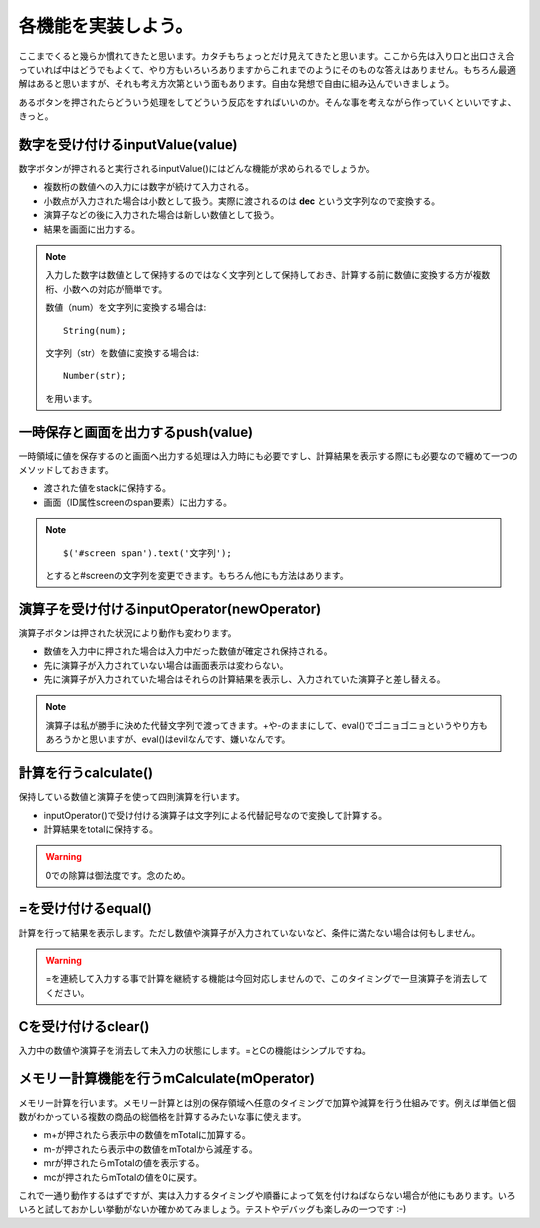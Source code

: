 ==============================
各機能を実装しよう。
==============================

ここまでくると幾らか慣れてきたと思います。カタチもちょっとだけ見えてきたと思います。ここから先は入り口と出口さえ合っていれば中はどうでもよくて、やり方もいろいろありますからこれまでのようにそのものな答えはありません。もちろん最適解はあると思いますが、それも考え方次第という面もあります。自由な発想で自由に組み込んでいきましょう。

あるボタンを押されたらどういう処理をしてどういう反応をすればいいのか。そんな事を考えながら作っていくといいですよ、きっと。

数字を受け付けるinputValue(value)
==================================

数字ボタンが押されると実行されるinputValue()にはどんな機能が求められるでしょうか。

* 複数桁の数値への入力には数字が続けて入力される。
* 小数点が入力された場合は小数として扱う。実際に渡されるのは **dec** という文字列なので変換する。
* 演算子などの後に入力された場合は新しい数値として扱う。
* 結果を画面に出力する。

.. note::

    入力した数字は数値として保持するのではなく文字列として保持しておき、計算する前に数値に変換する方が複数桁、小数への対応が簡単です。

    数値（num）を文字列に変換する場合は::

        String(num);

    文字列（str）を数値に変換する場合は::

        Number(str);

    を用います。

一時保存と画面を出力するpush(value)
===================================

一時領域に値を保存するのと画面へ出力する処理は入力時にも必要ですし、計算結果を表示する際にも必要なので纏めて一つのメソッドしておきます。

* 渡された値をstackに保持する。
* 画面（ID属性screenのspan要素）に出力する。

.. note::

    ::

        $('#screen span').text('文字列');

    とすると#screenの文字列を変更できます。もちろん他にも方法はあります。

演算子を受け付けるinputOperator(newOperator)
=============================================

演算子ボタンは押された状況により動作も変わります。

* 数値を入力中に押された場合は入力中だった数値が確定され保持される。
* 先に演算子が入力されていない場合は画面表示は変わらない。
* 先に演算子が入力されていた場合はそれらの計算結果を表示し、入力されていた演算子と差し替える。

.. note::

    演算子は私が勝手に決めた代替文字列で渡ってきます。+や-のままにして、eval()でゴニョゴニョというやり方もあろうかと思いますが、eval()はevilなんです、嫌いなんです。

計算を行うcalculate()
======================

保持している数値と演算子を使って四則演算を行います。

* inputOperator()で受け付ける演算子は文字列による代替記号なので変換して計算する。
* 計算結果をtotalに保持する。

.. warning::

    0での除算は御法度です。念のため。


=を受け付けるequal()
==============================

計算を行って結果を表示します。ただし数値や演算子が入力されていないなど、条件に満たない場合は何もしません。

.. warning::

    =を連続して入力する事で計算を継続する機能は今回対応しませんので、このタイミングで一旦演算子を消去してください。

Cを受け付けるclear()
==============================

入力中の数値や演算子を消去して未入力の状態にします。=とCの機能はシンプルですね。

メモリー計算機能を行うmCalculate(mOperator)
=============================================

メモリー計算を行います。メモリー計算とは別の保存領域へ任意のタイミングで加算や減算を行う仕組みです。例えば単価と個数がわかっている複数の商品の総価格を計算するみたいな事に使えます。

* m+が押されたら表示中の数値をmTotalに加算する。
* m-が押されたら表示中の数値をmTotalから減産する。
* mrが押されたらmTotalの値を表示する。
* mcが押されたらmTotalの値を0に戻す。

これで一通り動作するはずですが、実は入力するタイミングや順番によって気を付けねばならない場合が他にもあります。いろいろと試しておかしい挙動がないか確かめてみましょう。テストやデバッグも楽しみの一つです :-)

